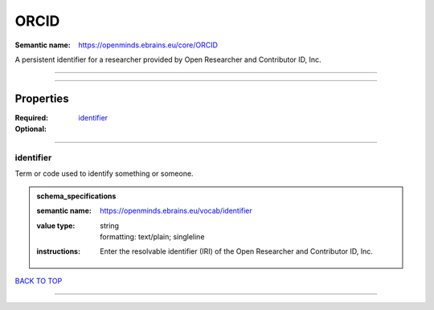 #####
ORCID
#####

:Semantic name: https://openminds.ebrains.eu/core/ORCID

A persistent identifier for a researcher provided by Open Researcher and Contributor ID, Inc.


------------

------------

Properties
##########

:Required:
:Optional: `identifier <identifier_heading_>`_

------------

.. _identifier_heading:

**********
identifier
**********

Term or code used to identify something or someone.

.. admonition:: schema_specifications

   :semantic name: https://openminds.ebrains.eu/vocab/identifier
   :value type: | string
                | formatting: text/plain; singleline
   :instructions: Enter the resolvable identifier (IRI) of the Open Researcher and Contributor ID, Inc.

`BACK TO TOP <ORCID_>`_

------------

